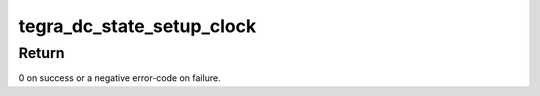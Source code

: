 .. -*- coding: utf-8; mode: rst -*-
.. src-file: drivers/gpu/drm/tegra/dc.c

.. _`tegra_dc_state_setup_clock`:

tegra_dc_state_setup_clock
==========================

.. c:function:: int tegra_dc_state_setup_clock(struct tegra_dc *dc, struct drm_crtc_state *crtc_state, struct clk *clk, unsigned long pclk, unsigned int div)

    check clock settings and store them in atomic state

    :param struct tegra_dc \*dc:
        display controller

    :param struct drm_crtc_state \*crtc_state:
        CRTC atomic state

    :param struct clk \*clk:
        parent clock for display controller

    :param unsigned long pclk:
        pixel clock

    :param unsigned int div:
        shift clock divider

.. _`tegra_dc_state_setup_clock.return`:

Return
------

0 on success or a negative error-code on failure.

.. This file was automatic generated / don't edit.

